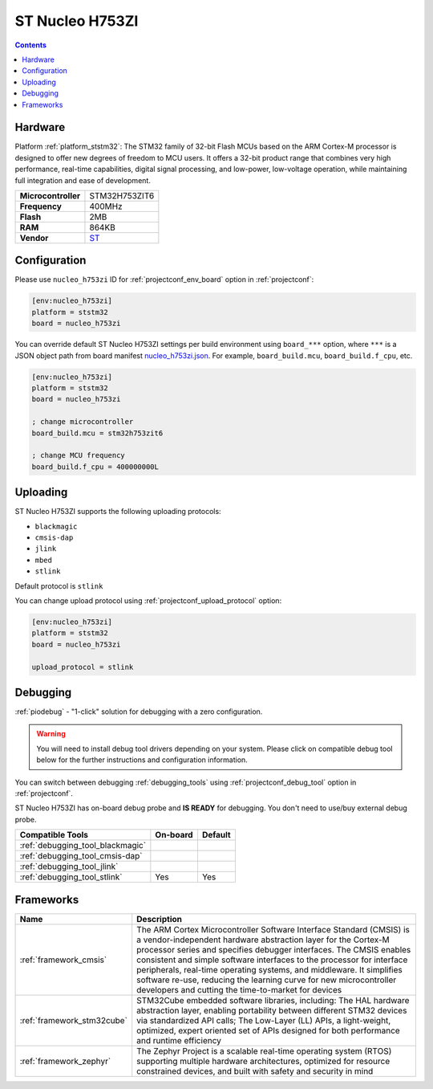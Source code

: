 ..  Copyright (c) 2014-present PlatformIO <contact@platformio.org>
    Licensed under the Apache License, Version 2.0 (the "License");
    you may not use this file except in compliance with the License.
    You may obtain a copy of the License at
       http://www.apache.org/licenses/LICENSE-2.0
    Unless required by applicable law or agreed to in writing, software
    distributed under the License is distributed on an "AS IS" BASIS,
    WITHOUT WARRANTIES OR CONDITIONS OF ANY KIND, either express or implied.
    See the License for the specific language governing permissions and
    limitations under the License.

.. _board_ststm32_nucleo_h753zi:

ST Nucleo H753ZI
================

.. contents::

Hardware
--------

Platform :ref:`platform_ststm32`: The STM32 family of 32-bit Flash MCUs based on the ARM Cortex-M processor is designed to offer new degrees of freedom to MCU users. It offers a 32-bit product range that combines very high performance, real-time capabilities, digital signal processing, and low-power, low-voltage operation, while maintaining full integration and ease of development.

.. list-table::

  * - **Microcontroller**
    - STM32H753ZIT6
  * - **Frequency**
    - 400MHz
  * - **Flash**
    - 2MB
  * - **RAM**
    - 864KB
  * - **Vendor**
    - `ST <https://www.st.com/en/evaluation-tools/nucleo-h753zi.html?utm_source=platformio.org&utm_medium=docs>`__


Configuration
-------------

Please use ``nucleo_h753zi`` ID for :ref:`projectconf_env_board` option in :ref:`projectconf`:

.. code-block:: ini

  [env:nucleo_h753zi]
  platform = ststm32
  board = nucleo_h753zi

You can override default ST Nucleo H753ZI settings per build environment using
``board_***`` option, where ``***`` is a JSON object path from
board manifest `nucleo_h753zi.json <https://github.com/platformio/platform-ststm32/blob/master/boards/nucleo_h753zi.json>`_. For example,
``board_build.mcu``, ``board_build.f_cpu``, etc.

.. code-block:: ini

  [env:nucleo_h753zi]
  platform = ststm32
  board = nucleo_h753zi

  ; change microcontroller
  board_build.mcu = stm32h753zit6

  ; change MCU frequency
  board_build.f_cpu = 400000000L


Uploading
---------
ST Nucleo H753ZI supports the following uploading protocols:

* ``blackmagic``
* ``cmsis-dap``
* ``jlink``
* ``mbed``
* ``stlink``

Default protocol is ``stlink``

You can change upload protocol using :ref:`projectconf_upload_protocol` option:

.. code-block:: ini

  [env:nucleo_h753zi]
  platform = ststm32
  board = nucleo_h753zi

  upload_protocol = stlink

Debugging
---------

:ref:`piodebug` - "1-click" solution for debugging with a zero configuration.

.. warning::
    You will need to install debug tool drivers depending on your system.
    Please click on compatible debug tool below for the further
    instructions and configuration information.

You can switch between debugging :ref:`debugging_tools` using
:ref:`projectconf_debug_tool` option in :ref:`projectconf`.

ST Nucleo H753ZI has on-board debug probe and **IS READY** for debugging. You don't need to use/buy external debug probe.

.. list-table::
  :header-rows:  1

  * - Compatible Tools
    - On-board
    - Default
  * - :ref:`debugging_tool_blackmagic`
    - 
    - 
  * - :ref:`debugging_tool_cmsis-dap`
    - 
    - 
  * - :ref:`debugging_tool_jlink`
    - 
    - 
  * - :ref:`debugging_tool_stlink`
    - Yes
    - Yes

Frameworks
----------
.. list-table::
    :header-rows:  1

    * - Name
      - Description

    * - :ref:`framework_cmsis`
      - The ARM Cortex Microcontroller Software Interface Standard (CMSIS) is a vendor-independent hardware abstraction layer for the Cortex-M processor series and specifies debugger interfaces. The CMSIS enables consistent and simple software interfaces to the processor for interface peripherals, real-time operating systems, and middleware. It simplifies software re-use, reducing the learning curve for new microcontroller developers and cutting the time-to-market for devices

    * - :ref:`framework_stm32cube`
      - STM32Cube embedded software libraries, including: The HAL hardware abstraction layer, enabling portability between different STM32 devices via standardized API calls; The Low-Layer (LL) APIs, a light-weight, optimized, expert oriented set of APIs designed for both performance and runtime efficiency

    * - :ref:`framework_zephyr`
      - The Zephyr Project is a scalable real-time operating system (RTOS) supporting multiple hardware architectures, optimized for resource constrained devices, and built with safety and security in mind